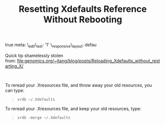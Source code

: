 #+title: Resetting Xdefaults Reference Without Rebooting 

true meta: \_edit\_last: '1' \_responsive\_layout: defau

Quick tip shamelessly stolen
from: [[file:genomics.org/~jtang/blog/posts/Reloading_Xdefaults_without_restarting_X/]]

 

To reread your .Xresources file, and throw away your old resources, you
can type:

#+BEGIN_QUOTE
  #+BEGIN_EXAMPLE
      xrdb ~/.Xdefaults
  #+END_EXAMPLE
#+END_QUOTE

To reread your .Xresources file, and keep your old resources, type:

#+BEGIN_QUOTE
  #+BEGIN_EXAMPLE
      xrdb -merge ~/.Xdefaults
  #+END_EXAMPLE
#+END_QUOTE
